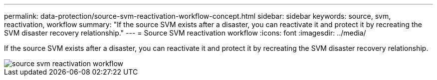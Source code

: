 ---
permalink: data-protection/source-svm-reactivation-workflow-concept.html
sidebar: sidebar
keywords: source, svm, reactivation, workflow
summary: "If the source SVM exists after a disaster, you can reactivate it and protect it by recreating the SVM disaster recovery relationship."
---
= Source SVM reactivation workflow
:icons: font
:imagesdir: ../media/

[.lead]
If the source SVM exists after a disaster, you can reactivate it and protect it by recreating the SVM disaster recovery relationship.

image::../media/source-svm-reactivation-workflow.gif[]
